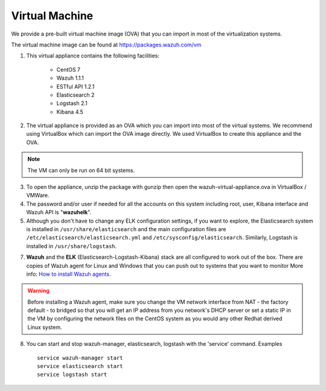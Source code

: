 .. _virtual_machines:

Virtual Machine
==============================================

We provide a pre-built virtual machine image (OVA) that you can import in most of the virtualization systems.

The virtual machine image can be found at https://packages.wazuh.com/vm

1. This virtual appliance contains the following facilities:

    - CentOS 7
    - Wazuh 1.1.1
    - ESTful API 1.2.1
    - Elasticsearch 2
    - Logstash 2.1
    - Kibana 4.5

2. The virtual appliance is provided as an OVA which you can import into most of the virtual systems.  We recommend using VirtualBox which can import the OVA image directly. We used VirtualBox to create this appliance and the OVA.

.. note::
   The VM can only be run on 64 bit systems.

3. To open the appliance, unzip the package with gunzip then open the wazuh-virtual-appliance.ova in VirtualBox / VMWare.

4. The password and/or user if needed for all the accounts on this system including root, user, Kibana interface and Wazuh API is "**wazuhelk**".

5. Although you don't have to change any ELK configuration settings, if you want to explore, the Elasticsearch system is installed in ``/usr/share/elasticsearch`` and the main configuration files are ``/etc/elasticsearch/elasticsearch.yml`` and ``/etc/sysconfig/elasticsearch``. Similarly, Logstash is installed in ``/usr/share/logstash``.

7. **Wazuh** and the **ELK** (Elasticsearch-Logstash-Kibana) stack are all configured to work out of the box.  There are copies of Wazuh agent for Linux and Windows that you can push out to systems that you want to monitor More info: `How to install Wazuh agents <installation_agents>`_.

.. warning::
  Before installing a Wazuh agent, make sure you change the VM network interface from NAT - the factory default - to bridged so that you will get an IP address from you network's DHCP server or set a static IP in the VM by configuring the network files on the CentOS system as you would any other Redhat derived Linux system.

8. You can start and stop wazuh-manager, elasticsearch, logstash with the 'service' command. Examples ::

    service wazuh-manager start
    service elasticsearch start
    service logstash start
